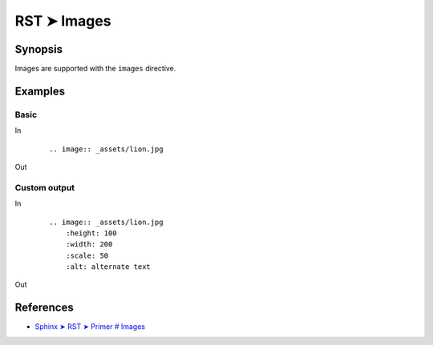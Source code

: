 ################################################################################
RST ➤ Images
################################################################################

**********************************************************************
Synopsis
**********************************************************************

Images are supported with the ``images`` directive.

**********************************************************************
Examples
**********************************************************************

Basic
============================================================

In
    ::

        .. image:: _assets/lion.jpg

Out

        .. image:: _assets/lion.jpg

Custom output
============================================================

In
    ::

        .. image:: _assets/lion.jpg
            :height: 100
            :width: 200
            :scale: 50
            :alt: alternate text

Out

        .. image:: _assets/lion.jpg
            :height: 100
            :width: 200
            :scale: 50
            :alt: alternate text

**********************************************************************
References
**********************************************************************

- `Sphinx ➤ RST ➤ Primer # Images <https://www.sphinx-doc.org/en/master/usage/restructuredtext/basics.html#images>`_
